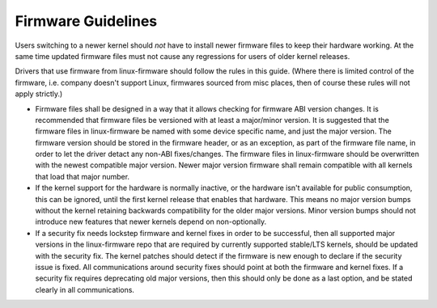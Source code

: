 ===================
Firmware Guidelines
===================

Users switching to a newer kernel should *not* have to install newer
firmware files to keep their hardware working. At the same time updated
firmware files must not cause any regressions for users of older kernel
releases.

Drivers that use firmware from linux-firmware should follow the rules in
this guide. (Where there is limited control of the firmware,
i.e. company doesn't support Linux, firmwares sourced from misc places,
then of course these rules will not apply strictly.)

* Firmware files shall be designed in a way that it allows checking for
  firmware ABI version changes. It is recommended that firmware files be
  versioned with at least a major/minor version. It is suggested that
  the firmware files in linux-firmware be named with some device
  specific name, and just the major version. The firmware version should
  be stored in the firmware header, or as an exception, as part of the
  firmware file name, in order to let the driver detact any non-ABI
  fixes/changes. The firmware files in linux-firmware should be
  overwritten with the newest compatible major version. Newer major
  version firmware shall remain compatible with all kernels that load
  that major number.

* If the kernel support for the hardware is normally inactive, or the
  hardware isn't available for public consumption, this can
  be ignored, until the first kernel release that enables that hardware.
  This means no major version bumps without the kernel retaining
  backwards compatibility for the older major versions.  Minor version
  bumps should not introduce new features that newer kernels depend on
  non-optionally.

* If a security fix needs lockstep firmware and kernel fixes in order to
  be successful, then all supported major versions in the linux-firmware
  repo that are required by currently supported stable/LTS kernels,
  should be updated with the security fix. The kernel patches should
  detect if the firmware is new enough to declare if the security issue
  is fixed.  All communications around security fixes should point at
  both the firmware and kernel fixes. If a security fix requires
  deprecating old major versions, then this should only be done as a
  last option, and be stated clearly in all communications.


